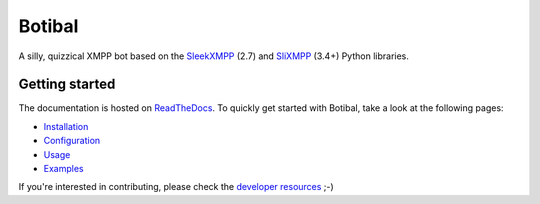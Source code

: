 Botibal
=======

.. image:: https://img.shields.io/travis/virtualtam/botibal/master.svg
   :target: http://travis-ci.org/virtualtam/botibal
   :alt: Travis build status

.. image:: https://img.shields.io/pypi/v/botibal.svg
   :target: https://pypi.python.org/pypi/botibal
   :alt: PyPI package

.. image:: https://readthedocs.org/projects/botibal/badge/?version=latest
   :target: http://botibal.readthedocs.org/en/latest/?badge=latest
   :alt: Documentation Status

A silly, quizzical XMPP bot based on the `SleekXMPP`_ (2.7) and
`SliXMPP`_ (3.4+) Python libraries.

.. _SleekXMPP: https://github.com/fritzy/SleekXMPP
.. _SliXMPP: https://dev.louiz.org/projects/slixmpp

Getting started
---------------
The documentation is hosted on `ReadTheDocs <http://botibal.readthedocs.org>`_.
To quickly get started with Botibal, take a look at the following pages:

* `Installation <http://botibal.readthedocs.org/en/latest/installation.html>`_
* `Configuration <http://botibal.readthedocs.org/en/latest/configuration.html>`_
* `Usage <http://botibal.readthedocs.org/en/latest/usage.html>`_
* `Examples <http://botibal.readthedocs.org/en/latest/examples.html>`_

If you're interested in contributing, please check the
`developer resources <http://botibal.readthedocs.org/en/latest/developer.html>`_
;-)

